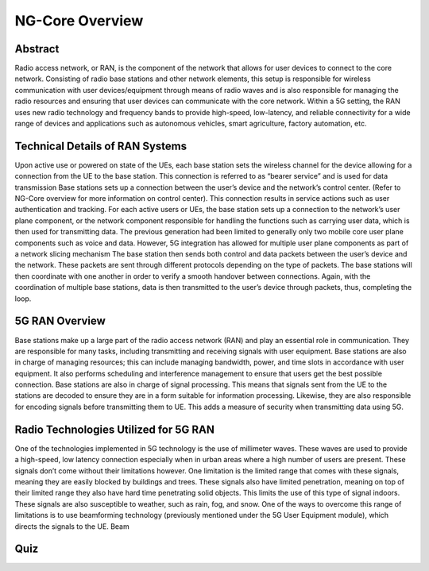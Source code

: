 NG-Core Overview
=================================

Abstract
---------
Radio access network, or RAN, is the component of the network that allows for user devices to connect to the core network. Consisting of radio base stations and other network elements, this setup is responsible for wireless communication with user devices/equipment through means of radio waves and is also responsible for managing the radio resources and ensuring that user devices can communicate with the core network. Within a 5G setting, the RAN uses new radio technology and frequency bands to provide high-speed, low-latency, and reliable connectivity for a wide range of devices and applications such as autonomous vehicles, smart agriculture, factory automation, etc.

Technical Details of RAN Systems
----------------------------------

Upon active use or powered on state of the UEs, each base station sets the wireless channel for the device allowing for a connection from the UE to the base station. This connection is referred to as “bearer service” and is used for data transmission
Base stations sets up a connection between the user’s device and the network’s control center. (Refer to NG-Core overview for more information on control center). This connection results in service actions such as user authentication and tracking.
For each active users or UEs, the base station sets up a connection to the network’s user plane component, or the network component responsible for handling the functions such as carrying user data, which is then used for transmitting data. The previous generation had been limited to generally only two mobile core user plane components such as voice and data. However, 5G integration has allowed for multiple user plane components as part of a network slicing mechanism
The base station then sends both control and data packets between the user’s device and the network. These packets are sent through different protocols depending on the type of packets. The base stations will then coordinate with one another in order to verify a smooth handover between connections.
Again, with the coordination of multiple base stations, data is then transmitted to the user’s device through packets, thus, completing the loop.

5G RAN Overview
-----------------

Base stations make up a large part of the radio access network (RAN) and play an essential role in communication. They are responsible for many tasks, including transmitting and receiving signals with user equipment. Base stations are also in charge of managing resources; this can include managing bandwidth, power, and time slots in accordance with user equipment. It also performs scheduling and interference management to ensure that users get the best possible connection. Base stations are also in charge of signal processing. This means that signals sent from the UE to the stations are decoded to ensure they are in a form suitable for information processing. Likewise, they are also responsible for encoding signals before transmitting them to UE. This adds a measure of security when transmitting data using 5G.

Radio Technologies Utilized for 5G RAN
----------------------------------------

One of the technologies implemented in 5G technology is the use of millimeter waves. These waves are used to provide a high-speed, low latency connection especially when in urban areas where a high number of users are present. These signals don’t come without their limitations however. One limitation is the limited range that comes with these signals, meaning they are easily blocked by buildings and trees. These signals also have limited penetration, meaning on top of their limited range they also have hard time penetrating solid objects. This limits the use of this type of signal indoors. These signals are also susceptible to weather, such as rain, fog, and snow.
One of the ways to overcome this range of limitations is to use beamforming technology (previously mentioned under the 5G User Equipment module), which directs the signals to the UE. Beam

Quiz
----
.. raw:: html
    :file: Module4quiz.html
